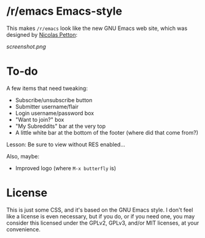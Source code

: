 * /r/emacs Emacs-style

This makes =/r/emacs= look like the new GNU Emacs web site, which was designed by [[http://nicolas-petton.fr/][Nicolas Petton]]:

[[screenshot.png]]
* To-do

A few items that need tweaking:

+ Subscribe/unsubscribe button
+ Submitter username/flair
+ Login username/password box
+ "Want to join?" box
+ "My Subreddits" bar at the very top
+ A little white bar at the bottom of the footer (where did that come from?)

Lesson: Be sure to view without RES enabled...

Also, maybe:

+ Improved logo (where =M-x butterfly= is)

* License

This is just some CSS, and it's based on the GNU Emacs style.  I don't feel like a license is even necessary, but if you do, or if you need one, you may consider this licensed under the GPLv2, GPLv3, and/or MIT licenses, at your convenience.





